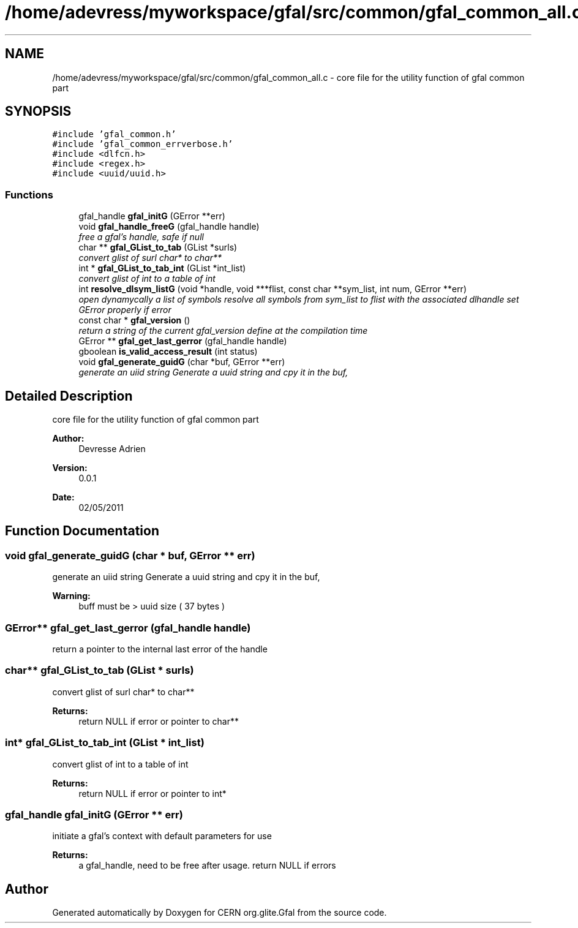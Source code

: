 .TH "/home/adevress/myworkspace/gfal/src/common/gfal_common_all.c" 3 "31 May 2011" "Version 1.90" "CERN org.glite.Gfal" \" -*- nroff -*-
.ad l
.nh
.SH NAME
/home/adevress/myworkspace/gfal/src/common/gfal_common_all.c \- core file for the utility function of gfal common part 
.SH SYNOPSIS
.br
.PP
\fC#include 'gfal_common.h'\fP
.br
\fC#include 'gfal_common_errverbose.h'\fP
.br
\fC#include <dlfcn.h>\fP
.br
\fC#include <regex.h>\fP
.br
\fC#include <uuid/uuid.h>\fP
.br

.SS "Functions"

.in +1c
.ti -1c
.RI "gfal_handle \fBgfal_initG\fP (GError **err)"
.br
.ti -1c
.RI "void \fBgfal_handle_freeG\fP (gfal_handle handle)"
.br
.RI "\fIfree a gfal's handle, safe if null \fP"
.ti -1c
.RI "char ** \fBgfal_GList_to_tab\fP (GList *surls)"
.br
.RI "\fIconvert glist of surl char* to char** \fP"
.ti -1c
.RI "int * \fBgfal_GList_to_tab_int\fP (GList *int_list)"
.br
.RI "\fIconvert glist of int to a table of int \fP"
.ti -1c
.RI "int \fBresolve_dlsym_listG\fP (void *handle, void ***flist, const char **sym_list, int num, GError **err)"
.br
.RI "\fIopen dynamycally a list of symbols resolve all symbols from sym_list to flist with the associated dlhandle set GError properly if error \fP"
.ti -1c
.RI "const char * \fBgfal_version\fP ()"
.br
.RI "\fIreturn a string of the current gfal_version define at the compilation time \fP"
.ti -1c
.RI "GError ** \fBgfal_get_last_gerror\fP (gfal_handle handle)"
.br
.ti -1c
.RI "gboolean \fBis_valid_access_result\fP (int status)"
.br
.ti -1c
.RI "void \fBgfal_generate_guidG\fP (char *buf, GError **err)"
.br
.RI "\fIgenerate an uiid string Generate a uuid string and cpy it in the buf, \fP"
.in -1c
.SH "Detailed Description"
.PP 
core file for the utility function of gfal common part 

\fBAuthor:\fP
.RS 4
Devresse Adrien 
.RE
.PP
\fBVersion:\fP
.RS 4
0.0.1 
.RE
.PP
\fBDate:\fP
.RS 4
02/05/2011 
.RE
.PP

.SH "Function Documentation"
.PP 
.SS "void gfal_generate_guidG (char * buf, GError ** err)"
.PP
generate an uiid string Generate a uuid string and cpy it in the buf, 
.PP
\fBWarning:\fP
.RS 4
buff must be > uuid size ( 37 bytes ) 
.RE
.PP

.SS "GError** gfal_get_last_gerror (gfal_handle handle)"
.PP
return a pointer to the internal last error of the handle 
.SS "char** gfal_GList_to_tab (GList * surls)"
.PP
convert glist of surl char* to char** 
.PP
\fBReturns:\fP
.RS 4
return NULL if error or pointer to char** 
.RE
.PP

.SS "int* gfal_GList_to_tab_int (GList * int_list)"
.PP
convert glist of int to a table of int 
.PP
\fBReturns:\fP
.RS 4
return NULL if error or pointer to int* 
.RE
.PP

.SS "gfal_handle gfal_initG (GError ** err)"
.PP
initiate a gfal's context with default parameters for use 
.PP
\fBReturns:\fP
.RS 4
a gfal_handle, need to be free after usage. return NULL if errors 
.RE
.PP

.SH "Author"
.PP 
Generated automatically by Doxygen for CERN org.glite.Gfal from the source code.

